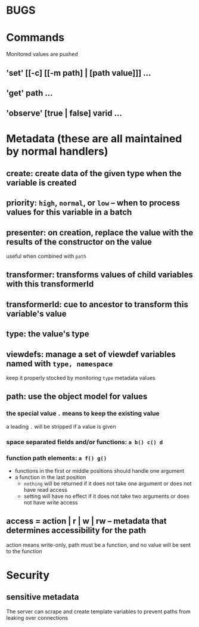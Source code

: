* BUGS

* Commands
Monitored values are pushed
** 'set' [[-c] [[-m path] | [path value]]] ...
** 'get' path ...
** 'observe' [true | false] varid ...
* Metadata (these are all maintained by normal handlers)
** create: create data of the given type when the variable is created
** priority: =high=, =normal=, or =low= -- when to process values for this variable in a batch
** presenter: on creation, replace the value with the results of the constructor on the value
useful when combined with =path=
** transformer: transforms values of child variables with this transformerId
** transformerId: cue to ancestor to transform this variable's value
** type: the value's type
** viewdefs: manage a set of viewdef variables named with =type, namespace=
keep it properly stocked by monitoring =type= metadata values
** path: use the object model for values
*** the special value =.= means to keep the existing value
a leading =.= will be stripped if a value is given
*** space separated fields and/or functions: =a b() c() d=
*** function path elements: =a f() g()=
- functions in the first or middle positions should handle one argument
- a function in the last position
  - =nothing= will be returned if it does not take one argument or does not have read access
  - setting will have no effect if it does not take two arguments or does not have write access
** access = action | r | w | rw -- metadata that determines accessibility for the path
action means write-only, path must be a function, and no value will be sent to the function
* Security
** sensitive metadata
The server can scrape and create template variables to prevent paths from leaking over connections
